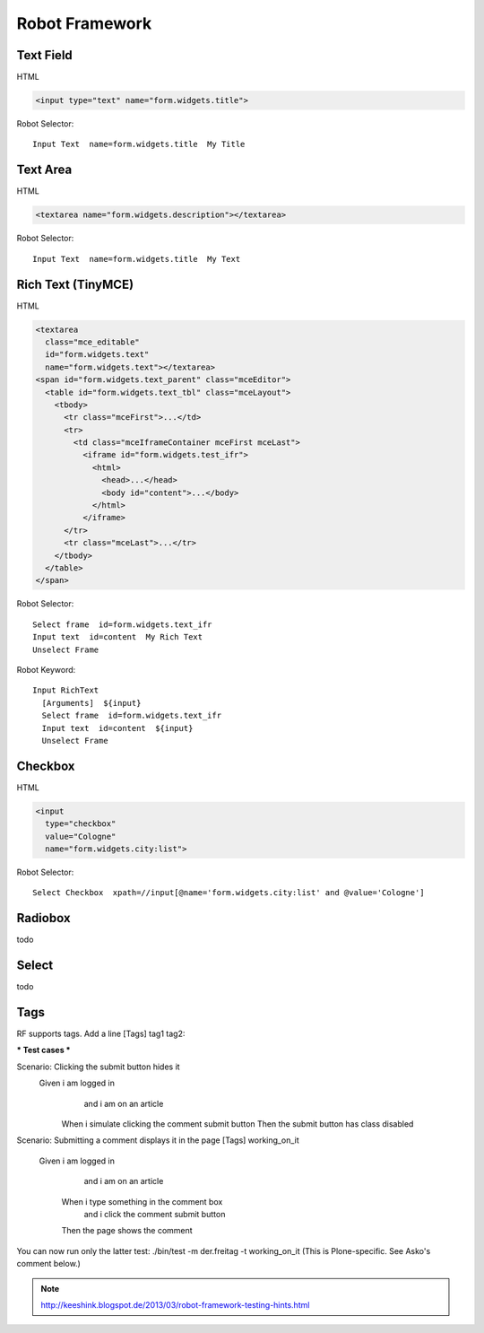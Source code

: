Robot Framework
===============

Text Field
----------

HTML

.. code-block:: html

  <input type="text" name="form.widgets.title">

Robot Selector::

  Input Text  name=form.widgets.title  My Title

.. seealso::  http://rtomac.github.io/robotframework-selenium2library/doc/Selenium2Library.html#Input%20Text


Text Area
---------

HTML

.. code-block:: html

  <textarea name="form.widgets.description"></textarea>

Robot Selector::

  Input Text  name=form.widgets.title  My Text

.. seealso::  http://rtomac.github.io/robotframework-selenium2library/doc/Selenium2Library.html#Input%20Text


Rich Text (TinyMCE)
-------------------

HTML

.. code-block:: html

  <textarea
    class="mce_editable"
    id="form.widgets.text"
    name="form.widgets.text"></textarea>
  <span id="form.widgets.text_parent" class="mceEditor">
    <table id="form.widgets.text_tbl" class="mceLayout">
      <tbody>
        <tr class="mceFirst">...</td>
        <tr>
          <td class="mceIframeContainer mceFirst mceLast">
            <iframe id="form.widgets.test_ifr">
              <html>
                <head>...</head>
                <body id="content">...</body>
              </html>
            </iframe>
        </tr>
        <tr class="mceLast">...</tr>
      </tbody>
    </table>
  </span>

Robot Selector::

  Select frame  id=form.widgets.text_ifr
  Input text  id=content  My Rich Text
  Unselect Frame

Robot Keyword::

  Input RichText
    [Arguments]  ${input}
    Select frame  id=form.widgets.text_ifr
    Input text  id=content  ${input}
    Unselect Frame


.. more:

    http://keeshink.blogspot.de/2013/03/robot-framework-testing-hints.html


Checkbox
--------

HTML

.. code-block:: html

  <input
    type="checkbox"
    value="Cologne"
    name="form.widgets.city:list">

Robot Selector::

  Select Checkbox  xpath=//input[@name='form.widgets.city:list' and @value='Cologne']

.. more:

  http://rtomac.github.io/robotframework-selenium2library/doc/Selenium2Library.html#Select%20Checkbox


Radiobox
--------

todo


Select
------

todo


Tags
----

RF supports tags. Add a line [Tags] tag1 tag2:

*** Test cases ***

Scenario: Clicking the submit button hides it
  Given i am logged in
    and i am on an article
   When i simulate clicking the comment submit button
   Then the submit button has class disabled

Scenario: Submitting a comment displays it in the page
[Tags] working_on_it
  Given i am logged in
    and i am on an article
   When i type something in the comment box
    and i click the comment submit button
   Then the page shows the comment

You can now run only the latter test: ./bin/test -m der.freitag -t working_on_it (This is Plone-specific. See Asko's comment below.)

.. note::

  http://keeshink.blogspot.de/2013/03/robot-framework-testing-hints.html
